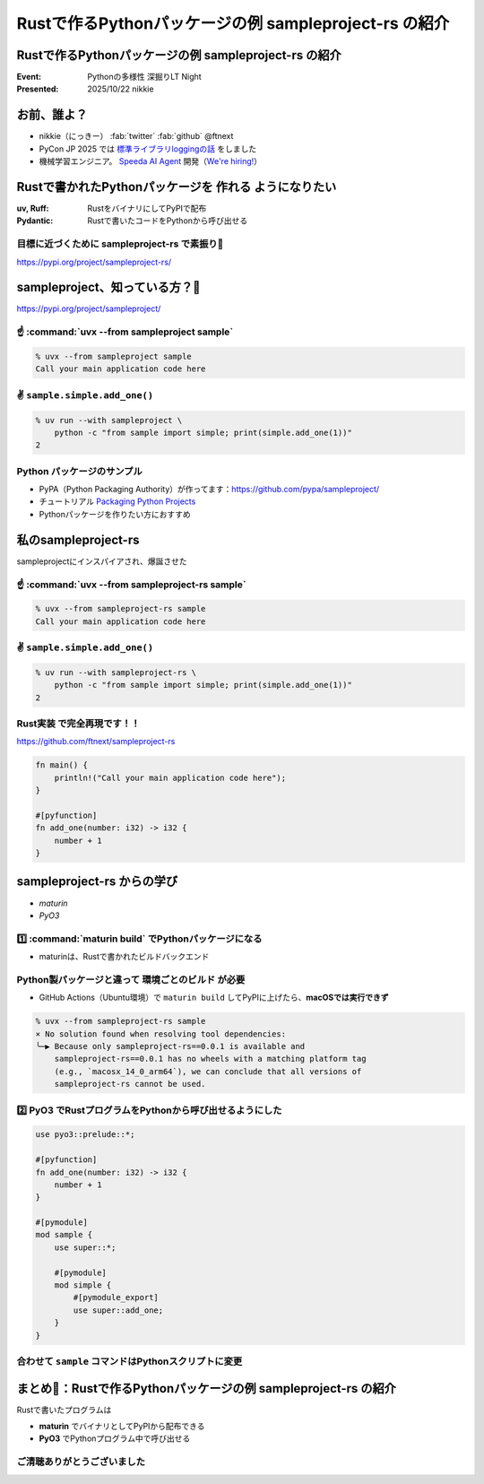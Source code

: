 ======================================================================
Rustで作るPythonパッケージの例 sampleproject-rs の紹介
======================================================================

Rustで作るPythonパッケージの例 **sampleproject-rs** の紹介
======================================================================

:Event: Pythonの多様性 深掘りLT Night
:Presented: 2025/10/22 nikkie

お前、誰よ？
======================================================================

* nikkie（にっきー） :fab:`twitter` :fab:`github` @ftnext 
* PyCon JP 2025 では `標準ライブラリloggingの話 <https://2025.pycon.jp/en/timetable/talk/Z8ZYFA>`__ をしました
* 機械学習エンジニア。 `Speeda AI Agent <https://www.uzabase.com/jp/info/20250901/>`__ 開発（`We're hiring! <https://hrmos.co/pages/uzabase/jobs/1829077236709650481>`__）

.. image:: ../_static/uzabase-white-logo.png

Rustで書かれたPythonパッケージを **作れる** ようになりたい
======================================================================

:uv, Ruff: RustをバイナリにしてPyPIで配布
:Pydantic: Rustで書いたコードをPythonから呼び出せる

目標に近づくために sampleproject-rs で素振り💪
------------------------------------------------------------

https://pypi.org/project/sampleproject-rs/

sampleproject、知っている方？🙋
======================================================================

https://pypi.org/project/sampleproject/

☝️ :command:`uvx --from sampleproject sample`
------------------------------------------------------------

.. code-block:: console

    % uvx --from sampleproject sample
    Call your main application code here

✌️ ``sample.simple.add_one()``
------------------------------------------------------------

.. code-block:: console

    % uv run --with sampleproject \
        python -c "from sample import simple; print(simple.add_one(1))"
    2

Python **パッケージのサンプル**
------------------------------------------------------------

* PyPA（Python Packaging Authority）が作ってます：https://github.com/pypa/sampleproject/
* チュートリアル `Packaging Python Projects <https://packaging.python.org/en/latest/tutorials/packaging-projects/>`__
* Pythonパッケージを作りたい方におすすめ

私のsampleproject-rs
======================================================================

sampleprojectにインスパイアされ、爆誕させた

☝️ :command:`uvx --from sampleproject-rs sample`
------------------------------------------------------------

.. code-block:: console

    % uvx --from sampleproject-rs sample
    Call your main application code here

✌️ ``sample.simple.add_one()``
------------------------------------------------------------

.. code-block:: console

    % uv run --with sampleproject-rs \
        python -c "from sample import simple; print(simple.add_one(1))"
    2

**Rust実装** で完全再現です！！
------------------------------------------------------------

https://github.com/ftnext/sampleproject-rs

.. code-block:: rust

    fn main() {
        println!("Call your main application code here");
    }

    #[pyfunction]
    fn add_one(number: i32) -> i32 {
        number + 1
    }

sampleproject-rs からの学び
======================================================================

* *maturin*
* *PyO3*

1️⃣ :command:`maturin build` でPythonパッケージになる
------------------------------------------------------------

* maturinは、Rustで書かれたビルドバックエンド

.. code-block:: toml
    :caption: :file:`pyproject.toml`

    [build-system]
    requires = ["maturin>=1.8,<2.0"]
    build-backend = "maturin"

    [tool.maturin]
    bindings = "bin"  # バイナリの指定
    strip = true

.. 参考
    https://www.maturin.rs/tutorial
    https://nikkie-ftnext.hatenablog.com/entry/maturin-bindings-bin-python-package-from-rust-binary

Python製パッケージと違って **環境ごとのビルド** が必要
------------------------------------------------------------

.. https://nikkie-ftnext.hatenablog.com/entry/try-maturin-pypi-upload-confuse-binary-each-environment

* GitHub Actions（Ubuntu環境）で ``maturin build`` してPyPIに上げたら、**macOSでは実行できず**

.. code-block:: console

    % uvx --from sampleproject-rs sample
    × No solution found when resolving tool dependencies:
    ╰─▶ Because only sampleproject-rs==0.0.1 is available and
        sampleproject-rs==0.0.1 has no wheels with a matching platform tag
        (e.g., `macosx_14_0_arm64`), we can conclude that all versions of
        sampleproject-rs cannot be used.

2️⃣ **PyO3** でRustプログラムをPythonから呼び出せるようにした
----------------------------------------------------------------------

.. code-block:: rust

    use pyo3::prelude::*;

    #[pyfunction]
    fn add_one(number: i32) -> i32 {
        number + 1
    }

    #[pymodule]
    mod sample {
        use super::*;

        #[pymodule]
        mod simple {
            #[pymodule_export]
            use super::add_one;
        }
    }

合わせて ``sample`` コマンドはPythonスクリプトに変更
------------------------------------------------------------

.. https://nikkie-ftnext.hatenablog.com/entry/rust-maturin-cli-and-import-support-python-library

.. code-block:: toml
    :caption: :file:`pyproject.toml`

    [project.scripts]
    sample = "sample:main"

    [tool.maturin]
    bindings = "pyo3"  # "bin"から変更

まとめ🌯：Rustで作るPythonパッケージの例 sampleproject-rs の紹介
======================================================================

Rustで書いたプログラムは

* **maturin** でバイナリとしてPyPIから配布できる
* **PyO3** でPythonプログラム中で呼び出せる

ご清聴ありがとうございました
--------------------------------------------------

.. https://ftnext.github.io/2025-slides/python-fukuoka/why-we-can-run-rust-package-cli#/1
